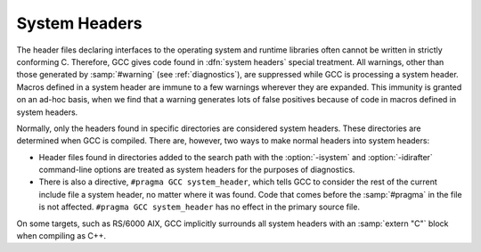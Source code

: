 ..
  Copyright 1988-2022 Free Software Foundation, Inc.
  This is part of the GCC manual.
  For copying conditions, see the GPL license file

.. _system-headers:

System Headers
**************

.. index:: system header files

The header files declaring interfaces to the operating system and
runtime libraries often cannot be written in strictly conforming C.
Therefore, GCC gives code found in :dfn:`system headers` special
treatment.  All warnings, other than those generated by :samp:`#warning`
(see :ref:`diagnostics`), are suppressed while GCC is processing a system
header.  Macros defined in a system header are immune to a few warnings
wherever they are expanded.  This immunity is granted on an ad-hoc
basis, when we find that a warning generates lots of false positives
because of code in macros defined in system headers.

Normally, only the headers found in specific directories are considered
system headers.  These directories are determined when GCC is compiled.
There are, however, two ways to make normal headers into system headers:

* Header files found in directories added to the search path with the 
  :option:`-isystem` and :option:`-idirafter` command-line options are 
  treated as system headers for the purposes of diagnostics.

* 
  .. index:: #pragma GCC system_header

  There is also a directive, ``#pragma GCC system_header``, which
  tells GCC to consider the rest of the current include file a system
  header, no matter where it was found.  Code that comes before the
  :samp:`#pragma` in the file is not affected.  ``#pragma GCC
  system_header`` has no effect in the primary source file.

On some targets, such as RS/6000 AIX, GCC implicitly surrounds all
system headers with an :samp:`extern "C"` block when compiling as C++.

